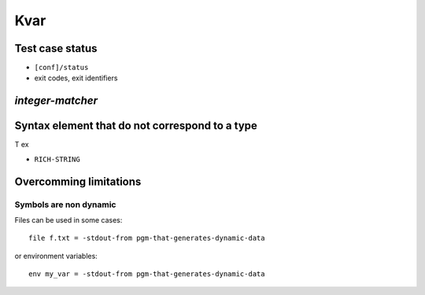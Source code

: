 ===============================================================================
Kvar
===============================================================================


Test case status
===============================================================================

- ``[conf]/status``
- exit codes, exit identifiers


`integer-matcher`
===============================================================================

Syntax element that do not correspond to a type
===============================================================================

T ex

- ``RICH-STRING``


Overcomming limitations
===============================================================================

Symbols are non dynamic
-------------------------------------------------------------------------------

Files can be used in some cases::

  file f.txt = -stdout-from pgm-that-generates-dynamic-data

or environment variables::

  env my_var = -stdout-from pgm-that-generates-dynamic-data
